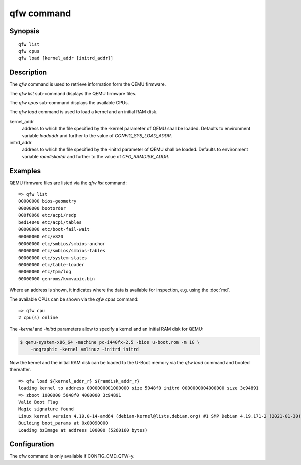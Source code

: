 .. SPDX-License-Identifier: GPL-2.0+

qfw command
===========

Synopsis
--------

::

    qfw list
    qfw cpus
    qfw load [kernel_addr [initrd_addr]]

Description
-----------

The *qfw* command is used to retrieve information form the QEMU firmware.

The *qfw list* sub-command displays the QEMU firmware files.

The *qfw cpus* sub-command displays the available CPUs.

The *qfw load* command is used to load a kernel and an initial RAM disk.

kernel_addr
    address to which the file specified by the -kernel parameter of QEMU shall
    be loaded. Defaults to environment variable *loadaddr* and further to
    the value of *CONFIG_SYS_LOAD_ADDR*.

initrd_addr
    address to which the file specified by the -initrd parameter of QEMU shall
    be loaded. Defaults to environment variable *ramdiskaddr* and further to
    the value of *CFG_RAMDISK_ADDR*.

Examples
--------

QEMU firmware files are listed via the *qfw list* command:

::

    => qfw list
    00000000 bios-geometry
    00000000 bootorder
    000f0060 etc/acpi/rsdp
    bed14040 etc/acpi/tables
    00000000 etc/boot-fail-wait
    00000000 etc/e820
    00000000 etc/smbios/smbios-anchor
    00000000 etc/smbios/smbios-tables
    00000000 etc/system-states
    00000000 etc/table-loader
    00000000 etc/tpm/log
    00000000 genroms/kvmvapic.bin

Where an address is shown, it indicates where the data is available for
inspection, e.g. using the :doc:`md`.

The available CPUs can be shown via the *qfw cpus* command:

::

    => qfw cpu
    2 cpu(s) online

The *-kernel* and *-initrd* parameters allow to specify a kernel and an
initial RAM disk for QEMU:

.. code-block:: bash

   $ qemu-system-x86_64 -machine pc-i440fx-2.5 -bios u-boot.rom -m 1G \
       -nographic -kernel vmlinuz -initrd initrd

Now the kernel and the initial RAM disk can be loaded to the U-Boot memory via
the *qfw load* command and booted thereafter.

::

    => qfw load ${kernel_addr_r} ${ramdisk_addr_r}
    loading kernel to address 0000000001000000 size 5048f0 initrd 0000000004000000 size 3c94891
    => zboot 1000000 5048f0 4000000 3c94891
    Valid Boot Flag
    Magic signature found
    Linux kernel version 4.19.0-14-amd64 (debian-kernel@lists.debian.org) #1 SMP Debian 4.19.171-2 (2021-01-30)
    Building boot_params at 0x00090000
    Loading bzImage at address 100000 (5260160 bytes)

Configuration
-------------

The qfw command is only available if CONFIG_CMD_QFW=y.
